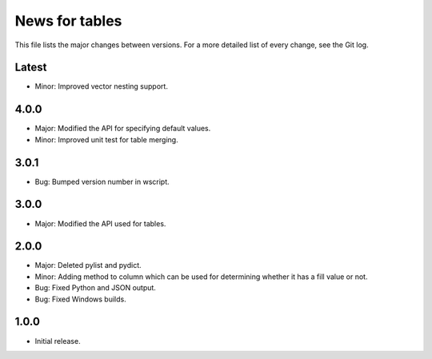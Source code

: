 News for tables
==============

This file lists the major changes between versions. For a more detailed list
of every change, see the Git log.

Latest
------
* Minor: Improved vector nesting support.

4.0.0
-----
* Major: Modified the API for specifying default values.
* Minor: Improved unit test for table merging.

3.0.1
-----
* Bug: Bumped version number in wscript.

3.0.0
-----
* Major: Modified the API used for tables.

2.0.0
-----
* Major: Deleted pylist and pydict.
* Minor: Adding method to column which can be used for determining whether it has a fill value or not.
* Bug: Fixed Python and JSON output.
* Bug: Fixed Windows builds.

1.0.0
-----
* Initial release.
